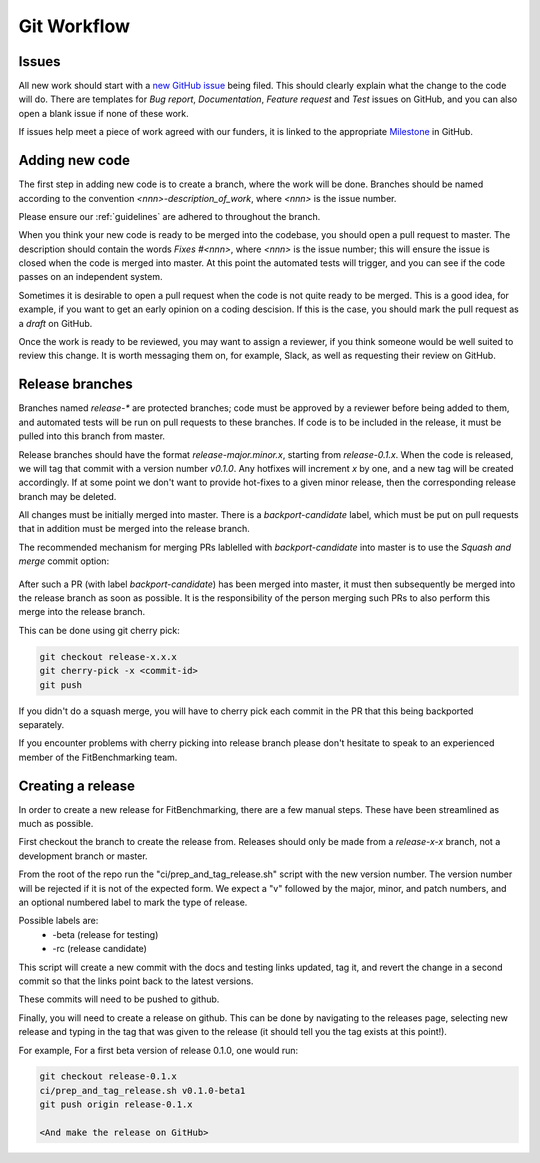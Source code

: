 .. _workflow:

############
Git Workflow
############


======
Issues
======

All new work should start with a
`new GitHub issue <https://github.com/fitbenchmarking/fitbenchmarking/issues/new/choose>`_
being filed.
This should clearly explain what the change to the code will do.
There are templates for *Bug report*, *Documentation*,
*Feature request* and *Test* issues on GitHub, and you can also
open a blank issue if none of these work.

If issues help meet a piece of work agreed with our funders, it
is linked to the appropriate `Milestone <https://github.com/fitbenchmarking/fitbenchmarking/milestones>`_ in GitHub.

===============
Adding new code
===============

The first step in adding new code is to create a branch, where the work
will be done. Branches should be named according to the convention
`<nnn>-description_of_work`, where `<nnn>` is the issue number.

Please ensure our :ref:`guidelines` are adhered to throughout
the branch.

When you think your new code is ready to be merged into the codebase,
you should open a pull request to master.
The description should contain the
words `Fixes #<nnn>`, where `<nnn>` is the issue number; this will ensure
the issue is closed when the code is merged into master.  At this point
the automated tests will trigger, and you can see if the code passes on
an independent system.

Sometimes it is desirable to open a pull request when the code is not
quite ready to be merged.  This is a good idea, for example, if you want
to get an early opinion on a coding descision.  If this is the case, you
should mark the pull request as a *draft* on GitHub.

Once the work is ready to be reviewed, you may want to assign a reviewer,
if you think someone would be well suited to review this change.  It is worth
messaging them on, for example, Slack, as well as requesting their review on
GitHub.

================
Release branches
================

Branches named `release-*` are protected branches; code must be approved by
a reviewer before being added to them, and automated tests will be run on
pull requests to these branches.  If code is to be included in the release, it
must be pulled into this branch from master.

Release branches should have the format `release-major.minor.x`, starting from
`release-0.1.x`.  When the code is released, we will tag that commit with
a version number `v0.1.0`.  Any hotfixes will increment `x` by one, and a new tag will
be created accordingly.  If at some point we don't want to provide hot-fixes
to a given minor release, then the corresponding release branch may be deleted.

All changes must be initially merged into master.
There is a `backport-candidate` label, which must be put on pull requests
that in addition must be merged into the release branch.

The recommended mechanism for merging PRs lablelled with `backport-candidate` into
master is to use the `Squash and merge` commit option:

.. figure:: ../../images/squash-and-merge.png
   :alt: Squashing and merging


After such a PR (with label `backport-candidate`) has been merged into master, it
must then subsequently be merged into the release branch as soon as possible.
It is the responsibility of the person merging such PRs to also perform this
merge into the release branch.

This can be done using git cherry
pick:

.. code-block:: bash

   git checkout release-x.x.x
   git cherry-pick -x <commit-id>
   git push

If you didn't do a squash merge, you will have to cherry pick each commit in
the PR that this being backported separately.

If you encounter problems with cherry picking into release branch please
don't hesitate to speak to an experienced member of the FitBenchmarking team.


================
Creating a release
================
In order to create a new release for FitBenchmarking, there are a few manual steps.
These have been streamlined as much as possible.

First checkout the branch to create the release from.  Releases should only be made from a `release-x-x` branch, not a development branch or master.

From the root of the repo run the "ci/prep_and_tag_release.sh" script with the new version number.
The version number will be rejected if it is not of the expected form.
We expect a "v" followed by the major, minor, and patch numbers,
and an optional numbered label to mark the type of release.

Possible labels are:
 - -beta (release for testing)
 - -rc (release candidate)

This script will create a new commit with the docs and testing links updated, tag it,
and revert the change in a second commit so that the links point back to the latest versions.

These commits will need to be pushed to github.

Finally, you will need to create a release on github.
This can be done by navigating to the releases page, selecting new release
and typing in the tag that was given to the release
(it should tell you the tag exists at this point!).

For example, For a first beta version of release 0.1.0, one would run:

.. code-block:: bash

   git checkout release-0.1.x
   ci/prep_and_tag_release.sh v0.1.0-beta1
   git push origin release-0.1.x

   <And make the release on GitHub>
